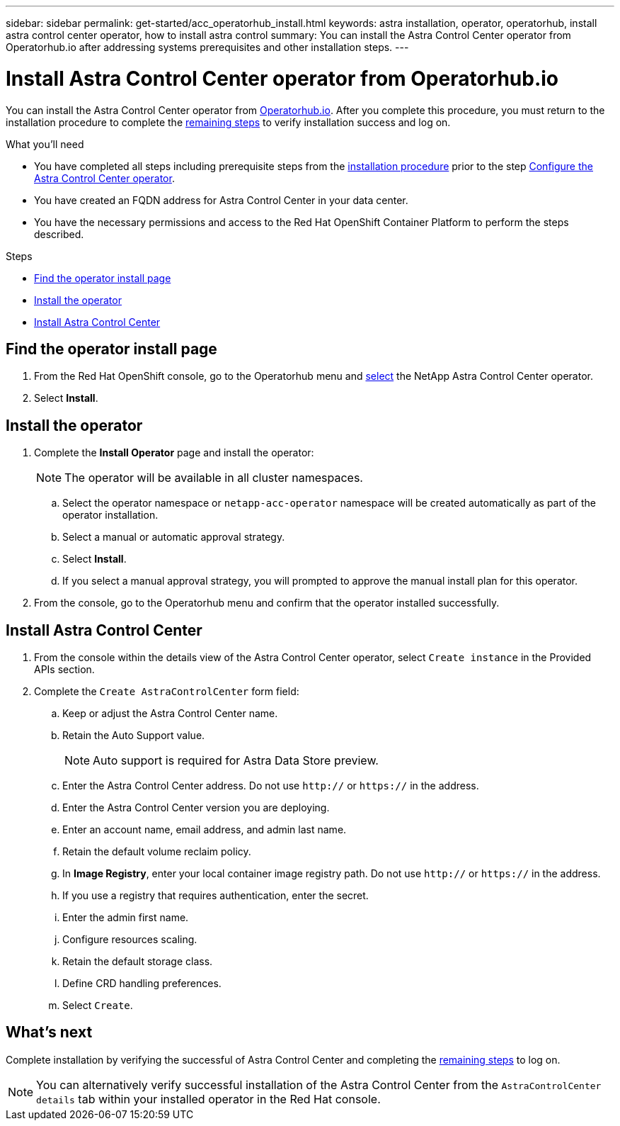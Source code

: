 ---
sidebar: sidebar
permalink: get-started/acc_operatorhub_install.html
keywords: astra installation, operator, operatorhub, install astra control center operator, how to install astra control
summary: You can install the Astra Control Center operator from Operatorhub.io after addressing systems prerequisites and other installation steps.
---

= Install Astra Control Center operator from Operatorhub.io
:hardbreaks:
:icons: font
:imagesdir: ../media/get-started/

You can install the Astra Control Center operator from https://operatorhub.io/[Operatorhub.io]. After you complete this procedure, you must return to the installation procedure to complete the link:../get-started/install_acc.html#verify-system-status[remaining steps] to verify installation success and log on.

.What you'll need
* You have completed all steps including prerequisite steps from the link:../get-started/install_acc.html[installation procedure] prior to the step link:../get-started/install_acc.html#configure-the-astra-control-center-operator[Configure the Astra Control Center operator].
* You have created an FQDN address for Astra Control Center in your data center.
* You have the necessary permissions and access to the Red Hat OpenShift Container Platform to perform the steps described.

.Steps

* <<Find the operator install page>>
* <<Install the operator>>
* <<Install Astra Control Center>>

== Find the operator install page

. From the Red Hat OpenShift console, go to the Operatorhub menu and https://operatorhub.io/?keyword=netapp[select] the NetApp Astra Control Center operator.
. Select *Install*.

== Install the operator

. Complete the *Install Operator* page and install the operator:
+
NOTE: The operator will be available in all cluster namespaces.

.. Select the operator namespace or `netapp-acc-operator` namespace will be created automatically as part of the operator installation.
.. Select a manual or automatic approval strategy.
.. Select *Install*.
.. If you select a manual approval strategy, you will prompted to approve the manual install plan for this operator.
. From the console, go to the Operatorhub menu and confirm that the operator installed successfully.

== Install Astra Control Center

. From the console within the details view of the Astra Control Center operator, select `Create instance` in the Provided APIs section.
. Complete the `Create AstraControlCenter` form field:
.. Keep or adjust the Astra Control Center name.
.. Retain the Auto Support value.
+
NOTE: Auto support is required for Astra Data Store preview.

.. Enter the Astra Control Center address. Do not use `http://` or `https://` in the address.
.. Enter the Astra Control Center version you are deploying.
.. Enter an account name, email address, and admin last name.
.. Retain the default volume reclaim policy.
.. In *Image Registry*, enter your local container image registry path. Do not use `http://` or `https://` in the address.
.. If you use a registry that requires authentication, enter the secret.
.. Enter the admin first name.
.. Configure resources scaling.
.. Retain the default storage class.
.. Define CRD handling preferences.
.. Select `Create`.

== What's next

Complete installation by verifying the successful of Astra Control Center and completing the link:../get-started/install_acc.html#verify-system-status[remaining steps] to log on.

NOTE: You can alternatively verify successful installation of the Astra Control Center from the `AstraControlCenter details` tab within your installed operator in the Red Hat console.
